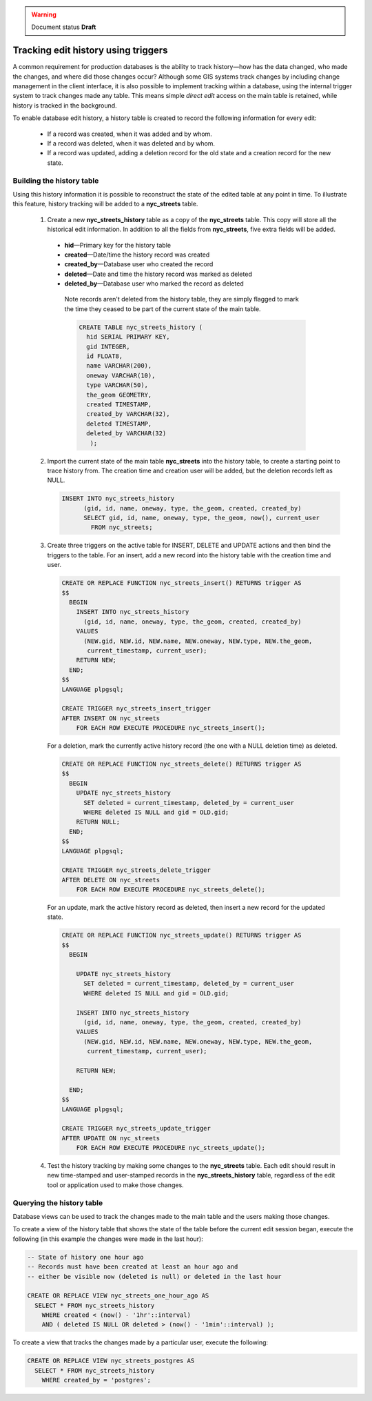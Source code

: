 .. _dataadmin.pgAdvanced.history_tracking:

.. warning:: Document status **Draft**

Tracking edit history using triggers
====================================

A common requirement for production databases is the ability to track history—how has the data changed, who made the changes, and where did those changes occur? Although some GIS systems track changes by including change management in the client interface, it is also possible to implement tracking within a database, using the internal trigger system to track changes made any table. This  means simple *direct edit* access on the main table is retained, while history is tracked in the background.

To enable database edit history, a history table is created to record the following information for every edit:

  * If a record was created, when it was added and by whom.
  * If a record was deleted, when it was deleted and by whom.
  * If a record was updated, adding a deletion record for the old state and a creation record for the new state.

Building the history table
~~~~~~~~~~~~~~~~~~~~~~~~~~

Using this history information it is possible to reconstruct the state of the edited table at any point in time. To illustrate this feature, history tracking will be added to a **nyc_streets** table.

  1. Create a new **nyc_streets_history** table as a copy of the **nyc_streets** table. This copy will store all the historical edit information. In addition to all the fields from **nyc_streets**, five extra fields will be added.

    * **hid**—Primary key for the history table
    * **created**—Date/time the history record was created
    * **created_by**—Database user who created the record
    * **deleted**—Date and time the history record was marked as deleted
    * **deleted_by**—Database user who marked the record as deleted

     Note records aren't deleted from the history table, they are simply flagged to mark the time they ceased to be part of the current state of the main table.

     .. code-block:: sql

      CREATE TABLE nyc_streets_history (
        hid SERIAL PRIMARY KEY,
        gid INTEGER,
        id FLOAT8,
        name VARCHAR(200),
        oneway VARCHAR(10),
        type VARCHAR(50),
        the_geom GEOMETRY,
        created TIMESTAMP,
        created_by VARCHAR(32),
        deleted TIMESTAMP,
        deleted_by VARCHAR(32)
    	 );

  2. Import the current state of the main table **nyc_streets** into the history table, to create a starting point to trace history from. The creation time and creation user will be added, but the deletion records left as NULL.
  
     .. code-block:: sql

      INSERT INTO nyc_streets_history 
  	    (gid, id, name, oneway, type, the_geom, created, created_by)
  	    SELECT gid, id, name, oneway, type, the_geom, now(), current_user
  	      FROM nyc_streets;
	
  3. Create three triggers on the active table for INSERT, DELETE and UPDATE actions and then bind the triggers to the table. For an insert, add a new record into the history table with the creation time and user.

     .. code-block:: plpgsql

      CREATE OR REPLACE FUNCTION nyc_streets_insert() RETURNS trigger AS 
      $$
        BEGIN
          INSERT INTO nyc_streets_history 
            (gid, id, name, oneway, type, the_geom, created, created_by)
          VALUES
            (NEW.gid, NEW.id, NEW.name, NEW.oneway, NEW.type, NEW.the_geom,
             current_timestamp, current_user);
          RETURN NEW;
        END;
      $$ 
      LANGUAGE plpgsql;

      CREATE TRIGGER nyc_streets_insert_trigger
      AFTER INSERT ON nyc_streets
          FOR EACH ROW EXECUTE PROCEDURE nyc_streets_insert();
      

     For a deletion, mark the currently active history record (the one with a NULL deletion time) as deleted.

     .. code-block:: plpgsql

      CREATE OR REPLACE FUNCTION nyc_streets_delete() RETURNS trigger AS 
      $$
        BEGIN
          UPDATE nyc_streets_history 
            SET deleted = current_timestamp, deleted_by = current_user
            WHERE deleted IS NULL and gid = OLD.gid;
          RETURN NULL;
        END;
      $$ 
      LANGUAGE plpgsql;
      
      CREATE TRIGGER nyc_streets_delete_trigger
      AFTER DELETE ON nyc_streets
          FOR EACH ROW EXECUTE PROCEDURE nyc_streets_delete();
      

     For an update, mark the active history record as deleted, then insert a new record for the updated state.

     .. code-block:: plpgsql

      CREATE OR REPLACE FUNCTION nyc_streets_update() RETURNS trigger AS 
      $$
        BEGIN

          UPDATE nyc_streets_history 
            SET deleted = current_timestamp, deleted_by = current_user
            WHERE deleted IS NULL and gid = OLD.gid;

          INSERT INTO nyc_streets_history 
            (gid, id, name, oneway, type, the_geom, created, created_by)
          VALUES
            (NEW.gid, NEW.id, NEW.name, NEW.oneway, NEW.type, NEW.the_geom,
             current_timestamp, current_user);

          RETURN NEW;

        END;
      $$ 
      LANGUAGE plpgsql; 

      CREATE TRIGGER nyc_streets_update_trigger
      AFTER UPDATE ON nyc_streets
          FOR EACH ROW EXECUTE PROCEDURE nyc_streets_update();

  4. Test the history tracking by making some changes to the **nyc_streets** table. Each edit should result in new time-stamped and user-stamped records in the **nyc_streets_history** table, regardless of the edit tool or application used to make those changes.


Querying the history table
~~~~~~~~~~~~~~~~~~~~~~~~~~

Database views can be used to track the changes made to the main table and the users making those changes.

To create a view of the history table that shows the state of the table before the current edit session began, execute the following (in this example the changes were made in the last hour):

.. code-block:: sql

  -- State of history one hour ago
  -- Records must have been created at least an hour ago and
  -- either be visible now (deleted is null) or deleted in the last hour

  CREATE OR REPLACE VIEW nyc_streets_one_hour_ago AS
    SELECT * FROM nyc_streets_history
      WHERE created < (now() - '1hr'::interval)
      AND ( deleted IS NULL OR deleted > (now() - '1min'::interval) );

    
To create a view that tracks the changes made by a particular user, execute the following:

.. code-block:: sql

  CREATE OR REPLACE VIEW nyc_streets_postgres AS
    SELECT * FROM nyc_streets_history
      WHERE created_by = 'postgres';


